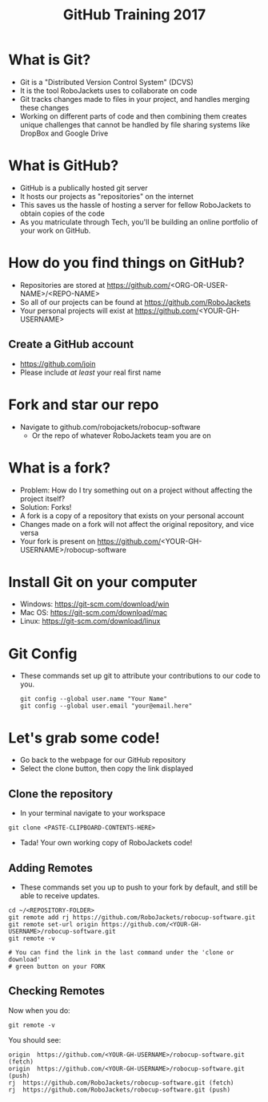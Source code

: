 #+TITLE: GitHub Training 2017
#+AUTHOR: Sahit Chintalapudi and Josh Ting 
#+EMAIL: schintalapudi@gatech.edu
#+REVEAL_THEME: black
#+REVEAL_TRANS: linear
#+REVEAL_SPEED: fast
#+REVEAL_PLUGINS: (notes pdf)
#+REVEAL_HLEVEL: 1
#+OPTIONS: toc:nil timestamp:nil reveal_control:t num:nil reveal_history:t tags:nil author:nil

* What is Git?
- Git is a "Distributed Version Control System" (DCVS)
- It is the tool RoboJackets uses to collaborate on code
- Git tracks changes made to files in your project, and handles merging
  these changes
- Working on different parts of code and then combining them creates unique challenges that
  cannot be handled by file sharing systems like DropBox and Google Drive

* What is GitHub?
- GitHub is a publically hosted git server
- It hosts our projects as "repositories" on the internet
- This saves us the hassle of hosting a server for fellow RoboJackets to
  obtain copies of the code
- As you matriculate through Tech, you'll be building an online portfolio of
  your work on GitHub.

* How do you find things on GitHub?
- Repositories are stored at https://github.com/<ORG-OR-USER-NAME>/<REPO-NAME>
- So all of our projects can be found at https://github.com/RoboJackets
- Your personal projects will exist at https://github.com/<YOUR-GH-USERNAME>

** Create a GitHub account
- [[https://github.com/join%0A][https://github.com/join]]
- Please include /at least/ your real first name
# Emphasize this requirement is for display name on GitHub, not username

[[file:https://i.imgur.com/0cdXQXW.png]]

* Fork and star our repo
- Navigate to github.com/robojackets/robocup-software
    - Or the repo of whatever RoboJackets team you are on

[[file:https://i.imgur.com/kYzz2oh.png]]

* What is a fork?
- Problem: How do I try something out on a project without affecting the project itself?
- Solution: Forks!
- A fork is a copy of a repository that exists on your personal account
- Changes made on a fork will not affect the original repository, and vice versa
- Your fork is present on https://github.com/<YOUR-GH-USERNAME>/robocup-software

* Install Git on your computer
- Windows: https://git-scm.com/download/win
- Mac OS: https://git-scm.com/download/mac
- Linux: https://git-scm.com/download/linux

* Git Config
- These commands set up git to attribute your contributions to our code to you.

  #+BEGIN_SRC shell
    git config --global user.name "Your Name"
    git config --global user.email "your@email.here"
  #+END_SRC

* Let's grab some code!
- Go back to the webpage for our GitHub repository
- Select the clone button, then copy the link displayed
[[file:https://i.imgur.com/36pXIT9.png]]

** Clone the repository
- In your terminal navigate to your workspace

#+BEGIN_SRC shell
git clone <PASTE-CLIPBOARD-CONTENTS-HERE>
#+END_SRC

- Tada! Your own working copy of RoboJackets code!

** Adding Remotes
- These commands set you up to push to your fork by default, and still be able to receive updates.

# Emphasize that the brackets are to be replaced
#+BEGIN_SRC shell
  cd ~/<REPOSITORY-FOLDER>
  git remote add rj https://github.com/RoboJackets/robocup-software.git
  git remote set-url origin https://github.com/<YOUR-GH-USERNAME>/robocup-software.git
  git remote -v

  # You can find the link in the last command under the 'clone or download'
  # green button on your FORK
#+END_SRC

** Checking Remotes
Now when you do:
#+BEGIN_SRC shell
  git remote -v
#+END_SRC
You should see:
#+BEGIN_SRC shell
origin  https://github.com/<YOUR-GH-USERNAME>/robocup-software.git (fetch)
origin  https://github.com/<YOUR-GH-USERNAME>/robocup-software.git (push)
rj  https://github.com/RoboJackets/robocup-software.git (fetch)
rj  https://github.com/RoboJackets/robocup-software.git (push)
#+END_SRC
